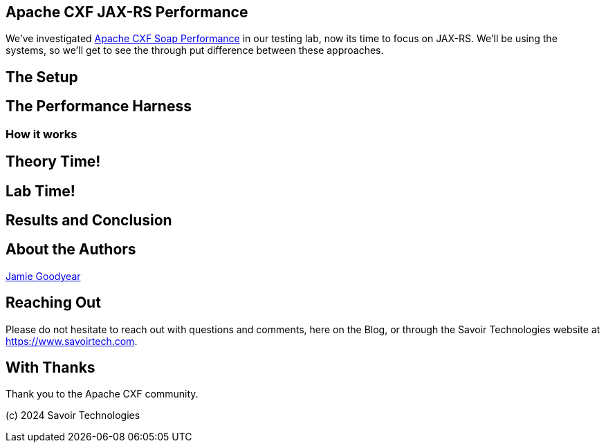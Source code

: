 == Apache CXF JAX-RS Performance

We've investigated https://github.com/savoirtech/apache-cxf-soap-performance[Apache CXF Soap Performance] in our testing lab, now its time to focus on JAX-RS. We'll be using the systems, so we'll get to see the through put difference between these approaches.

== The Setup

== The Performance Harness

=== How it works

== Theory Time!

== Lab Time!

== Results and Conclusion

== About the Authors

link:https://github.com/savoirtech/blogs/blob/main/authors/JamieGoodyear.md[Jamie Goodyear]

== Reaching Out

Please do not hesitate to reach out with questions and comments, here on the Blog, or through the Savoir Technologies website at https://www.savoirtech.com.

== With Thanks

Thank you to the Apache CXF community.

(c) 2024 Savoir Technologies
